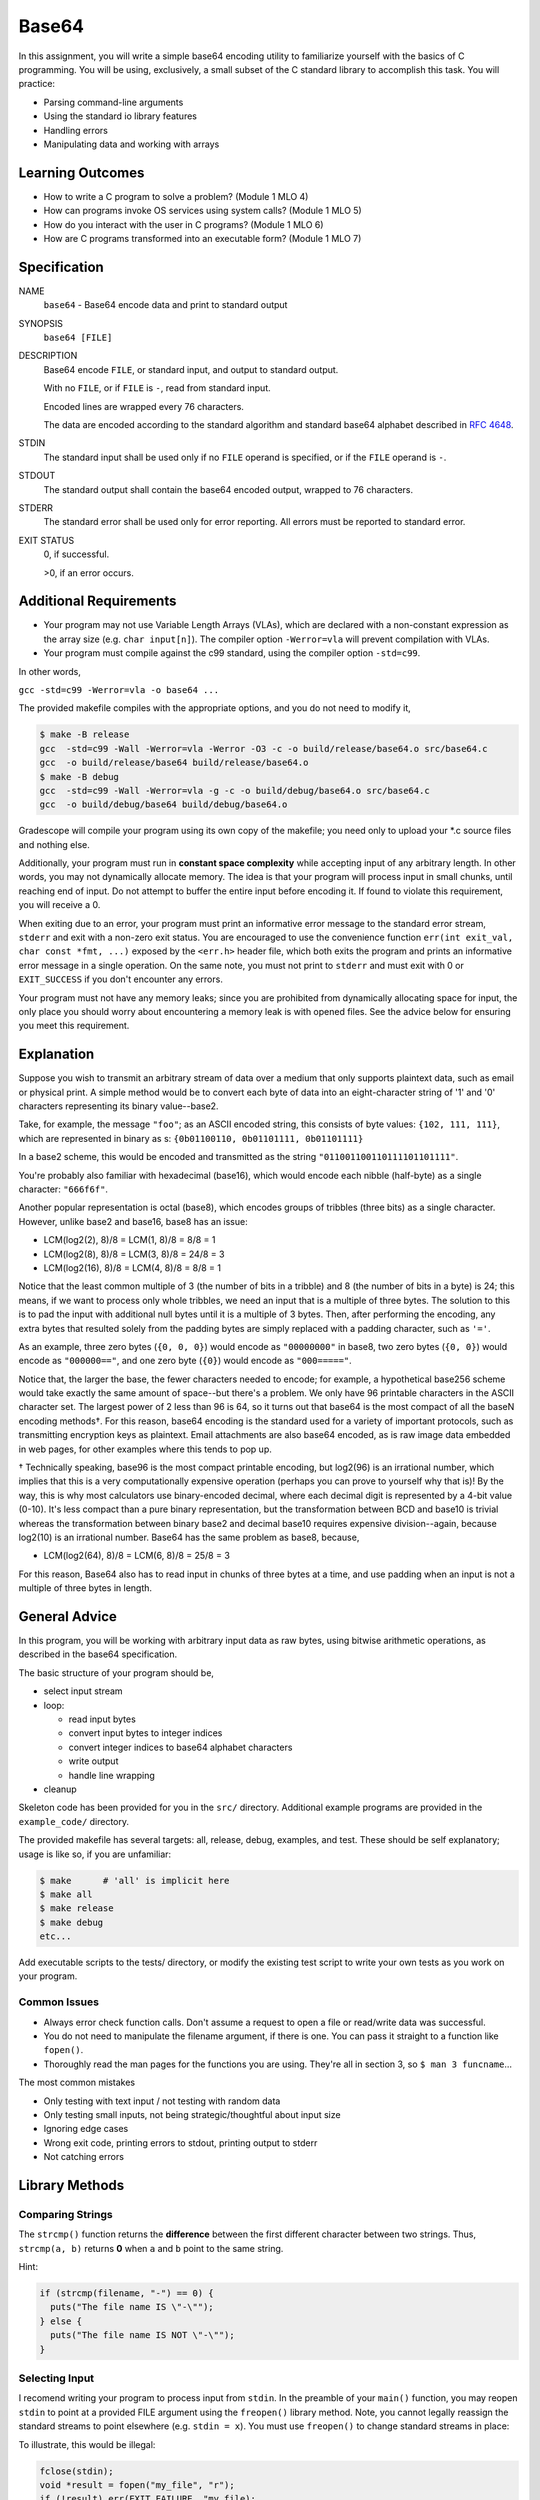 Base64 
======

In this assignment, you will write a simple base64 encoding utility to familiarize yourself with the basics of C programming. You will be using, exclusively, a small subset of the C standard library to accomplish this task. You will practice:

* Parsing command-line arguments
* Using the standard io library features
* Handling errors
* Manipulating data and working with arrays

Learning Outcomes
-----------------

* How to write a C program to solve a problem? (Module 1 MLO 4)
* How can programs invoke OS services using system calls? (Module 1 MLO 5)
* How do you interact with the user in C programs? (Module 1 MLO 6)
* How are C programs transformed into an executable form? (Module 1 MLO 7)

Specification
-------------

NAME
   ``base64`` - Base64 encode data and print to standard output

SYNOPSIS
   ``base64 [FILE]``

DESCRIPTION
   Base64 encode ``FILE``, or standard input, and output to standard output.

   With no ``FILE``, or if ``FILE`` is ``-``, read from standard input.

   Encoded lines are wrapped every 76 characters.

   The data are encoded according to the standard algorithm and standard base64 alphabet described in `RFC 4648 <https://datatracker.ietf.org/doc/html/rfc4648>`_.

STDIN
   The standard input shall be used only if no ``FILE`` operand is specified, or if the ``FILE`` operand is ``-``.

STDOUT
   The standard output shall contain the base64 encoded output, wrapped to 76 characters.

STDERR
   The standard error shall be used only for error reporting. All errors must be reported to standard error.

EXIT STATUS
   0, if successful.

   >0, if an error occurs.

Additional Requirements
-----------------------

* Your program may not use Variable Length Arrays (VLAs), which are declared with a non-constant expression as the array size (e.g. ``char input[n]``). The compiler option ``-Werror=vla`` will prevent compilation with VLAs.
* Your program must compile against the c99 standard, using the compiler option ``-std=c99``.

In other words,

``gcc -std=c99 -Werror=vla -o base64 ...``

The provided makefile compiles with the appropriate options, and you do not need to modify it,

.. code-block:: console

   $ make -B release
   gcc  -std=c99 -Wall -Werror=vla -Werror -O3 -c -o build/release/base64.o src/base64.c
   gcc  -o build/release/base64 build/release/base64.o
   $ make -B debug
   gcc  -std=c99 -Wall -Werror=vla -g -c -o build/debug/base64.o src/base64.c
   gcc  -o build/debug/base64 build/debug/base64.o  

Gradescope will compile your program using its own copy of the makefile; you need only to upload your *.c source files and nothing else.

Additionally, your program must run in **constant space complexity** while accepting input of any arbitrary length. In other words, you may not dynamically allocate memory. The idea is that your program will process input in small chunks, until reaching end of input. Do not attempt to buffer the entire input before encoding it. If found to violate this requirement, you will receive a 0.

When exiting due to an error, your program must print an informative error message to the standard error stream, ``stderr`` and exit with a non-zero exit status. You are encouraged to use the convenience function ``err(int exit_val, char const *fmt, ...)`` exposed by the ``<err.h>`` header file, which both exits the program and prints an informative error message in a single operation. On the same note, you must not print to ``stderr`` and must exit with 0 or ``EXIT_SUCCESS`` if you don't encounter any errors.

Your program must not have any memory leaks; since you are prohibited from dynamically allocating space for input, the only place you should worry about encountering a memory leak is with opened files. See the advice below for ensuring you meet this requirement.

Explanation
-----------

Suppose you wish to transmit an arbitrary stream of data over a medium that only supports plaintext data, such as email or physical print. A simple method would be to convert each byte of data into an eight-character string of '1' and '0' characters representing its binary value--base2.

Take, for example, the message ``"foo"``; as an ASCII encoded string, this consists of byte values: ``{102, 111, 111}``, which are represented in binary as s: ``{0b01100110, 0b01101111, 0b01101111}``

In a base2 scheme, this would be encoded and transmitted as the string 
``"011001100110111101101111"``.

You're probably also familiar with hexadecimal (base16), which would encode each nibble (half-byte) as a single character: ``"666f6f"``.

Another popular representation is octal (base8), which encodes groups of tribbles (three bits) as a single character. However, unlike base2 and base16, base8 has an issue:

* LCM(log2(2), 8)/8  = LCM(1, 8)/8 = 8/8 = 1
* LCM(log2(8), 8)/8 = LCM(3, 8)/8 = 24/8 = 3
* LCM(log2(16), 8)/8 = LCM(4, 8)/8 = 8/8 = 1

Notice that the least common multiple of 3 (the number of bits in a tribble) and 8 (the number of bits in a byte) is 24; this means, if we want to process only whole tribbles, we need an input that is a multiple of three bytes. The solution to this is to pad the input with additional null bytes until it is a multiple of 3 bytes. Then, after performing the encoding, any extra bytes that resulted solely from the padding bytes are simply replaced with a padding character, such as ``'='``.

As an example, three zero bytes (``{0, 0, 0}``) would encode as ``"00000000"`` in base8, two zero bytes (``{0, 0}``) would encode as ``"000000=="``, and one zero byte (``{0}``) would encode as ``"000====="``.

Notice that, the larger the base, the fewer characters needed to encode; for example, a hypothetical base256 scheme would take exactly the same amount of space--but there's a problem. We only have 96 printable characters in the ASCII character set. The largest power of 2 less than 96 is 64, so it turns out that base64 is the most compact of all the baseN encoding methods†. For this reason, base64 encoding is the standard used for a variety of important protocols, such as transmitting encryption keys as plaintext. Email attachments are also base64 encoded, as is raw image data embedded in web pages, for other examples where this tends to pop up.

† Technically speaking, base96 is the most compact printable encoding, but log2(96) is an irrational number, which implies that this is a very computationally expensive operation (perhaps you can prove to yourself why that is)! By the way, this is why most calculators use binary-encoded decimal, where each decimal digit is represented by a 4-bit value (0-10). It's less compact than a pure binary representation, but the transformation between BCD and base10 is trivial whereas the transformation between binary base2 and decimal base10 requires expensive division--again, because log2(10) is an irrational number.
Base64 has the same problem as base8, because,

* LCM(log2(64), 8)/8 = LCM(6, 8)/8 = 25/8 = 3

For this reason, Base64 also has to read input in chunks of three bytes at a time, and use padding when an input is not a multiple of three bytes in length.

General Advice
--------------

In this program, you will be working with arbitrary input data as raw bytes, using bitwise arithmetic operations, as described in the base64 specification.

The basic structure of your program should be,


* select input stream
* loop:

  * read input bytes
  * convert input bytes to integer indices
  * convert integer indices to base64 alphabet characters
  * write output
  * handle line wrapping

* cleanup

Skeleton code has been provided for you in the ``src/`` directory. Additional example programs are provided in the ``example_code/`` directory. 

The provided makefile has several targets: all, release, debug, examples, and test. These should be self explanatory; usage is like so, if you are unfamiliar:

.. code-block:: console

   $ make      # 'all' is implicit here
   $ make all
   $ make release
   $ make debug
   etc...

Add executable scripts to the tests/ directory, or modify the existing test script to write your own tests as you work on your program.

Common Issues
^^^^^^^^^^^^^

* Always error check function calls. Don't assume a request to open a file or read/write data was successful.
* You do not need to manipulate the filename argument, if there is one. You can pass it straight to a function like ``fopen()``.
* Thoroughly read the man pages for the functions you are using. They're all in section 3, so ``$ man 3 funcname``... 

The most common mistakes

* Only testing with text input / not testing with random data
* Only testing small inputs, not being strategic/thoughtful about input size
* Ignoring edge cases
* Wrong exit code, printing errors to stdout, printing output to stderr
* Not catching errors

Library Methods
---------------

Comparing Strings
^^^^^^^^^^^^^^^^^

The ``strcmp()`` function returns the **difference** between the first different character between two strings. Thus, ``strcmp(a, b)`` returns **0** when ``a`` and ``b`` point to the same string.

Hint:

.. code-block:: c

   if (strcmp(filename, "-") == 0) {
     puts("The file name IS \"-\"");
   } else {
     puts("The file name IS NOT \"-\"");
   }

Selecting Input
^^^^^^^^^^^^^^^

I recomend writing your program to process input from ``stdin``. In the preamble of your ``main()`` function, you may reopen ``stdin`` to point at a provided FILE argument using the ``freopen()`` library method. Note, you cannot legally reassign the standard streams to point elsewhere (e.g. ``stdin = x``). You must use ``freopen()`` to change standard streams in place:

To illustrate, this would be illegal:

.. code-block:: c

   fclose(stdin);
   void *result = fopen("my_file", "r");
   if (!result) err(EXIT_FAILURE, "my_file);
   stdin = result; /* This is an illegal reassignment of stdin */
   
The correct method:

.. code-block:: c

   void *result = freopen("my_file", "r", stdin);
   if (!result) err(EXIT_FAILURE, "my_file");

If you use ``freopen()`` on ``stdin``, you *do not* need to later close ``stdin``, since no new resources were allocated. 

If you instead use an approach like,

.. code-block:: c

   FILE *fp = stdin;
   if (filename) {
     fp = fopen(filename, "r");
     /* ... */

Then you must later close the newly opened file, since ``fopen()`` is a resource allocation.

Performing i/o
^^^^^^^^^^^^^^
  
For reading and writing, the standard i/o library provides four basic types of i/o: character, string, block, and formatted. There are several variations of each type for practical and historical reasons.

For example, the character input methods ``fgetc()``, ``getc()``, and ``getchar()`` all read a single byte of data from a stream, but differ in subtle ways--\ ``getc()`` may be a macro, and ``getchar()`` does not take a stream argument; instead it reads from ``stdin``.

For this program, you are reading and writing fixed-size blocks of data. The character and block i/o methods are made for working with arbitrary data; do not use the string methods (``fgets()``, ``fputs()``, etc.) nor the formatted methods (``scanf()``, ``printf()``, etc.) for working with arbitrary data.

To get to the point, you should use the block i/o ``fread()`` and ``fwrite()`` when working with more than one byte at a time, and the character i/o when working byte-by-byte. Character i/o is significantly slower than block i/o for large amounts of data, so don't abuse it!

For historical reasons, the ``fread()`` and ``fwrite()`` functions accept both a ``size`` and ``nmemb`` argument; ``size`` should always be ``1`` and ``nmemb`` should be the amount of bytes requested to be read or written:

.. code-block:: c

   size_t n = fread(buf, 1, sizeof buf, stdin);
   /* ... */
   fwrite(buf, 1, n, stdout);

Also, ``ferror()`` and ``feof()`` have indeterminate results prior to first i/o, so this,

.. code-block:: c

   while (!feof(stdin)) {
     /* ... */
   }

is always wrong. Instead, exit from the middle of the loop after a failed i/o:

.. code-block:: c

   for (;;) {
     size_t n = fread(buf, 1, sizeof buf, stdin);
     if (n < sizeof buf) {
       if (ferror(stdin)) err(1, "stdin");
     }
     if (n == 0 && feof(stdin)) break;

     /* ... */

     if (n < sizeof buf && feof(stdin)) break;
   }

Programming Fundamentals
------------------------

Bitwise Arithmetic
^^^^^^^^^^^^^^^^^^

You are expected to be familiar with bitwise arithmetic from your prior coursework. When working with bitwise operators in C, be aware that bitwise operations on negative *values* are generally undefined or produce implementation-defined results.

The best way to avoid this issue is to always use an unsigned data type when performing bitwise arithmetic; technically you can use signed types if you ensure they hold positive values--and actually C will implicilty convert your narrow types like ``unsigned char`` to ``int``, but this is not a problem because the conversion always produces a positive value. When writing constants, use the suffix ``u`` or ``U`` (they are identical, it's a matter of preference) to explicitly specifiy its type as an unsigned one.

Do not under any circumstances use the plain ``char`` type for anything other than ASCII characters in the range of values 0-127. It is unspecified whether ``char`` is signed or unsigned, so it is not possible to portably store values larger than 127 or less than 0 in a ``char``. Since you are *reading* arbitrary input data this means,

.. code-block:: c

   unsigned char input[...];
   fread(input, 1, sizeof input, stdin);
   
On the other hand, when you are writing your encoded output, it only contains ASCII characters, so you *should* use plain ``char``:

.. code-block:: c

   char output[...];
   fwrite(output, 1, sizeof output, stdout);

The encoding algorithm described in the base64 RFC transforms raw bytes (``unsigned char``) into ASCII characters (``char``)-- that's the whole point of it! Review the ``encoding.c`` example code to see implementations of similar encoding schemes.

Circular Counters
^^^^^^^^^^^^^^^^^

Never use modular arithmetic if you don't have to. Less than 10% of graduates can correctly identify the problem with this code:

.. code-block:: c

   int x = 0;
   for (;;) {
     /* ... */
     if (++x % 76) {
     /* ... */
     }
   }

First, division is ridiculously expensive and slow. Second, what happens when ``x`` inevitably overflows? These are the sorts of things that set apart programmers in interviews--think carefully about what you are doing.

Keep it simple:

.. code-block:: c

   int x = 0;
   for (;;) {
     /* ... */
     if (++x >= 76) {
       x = 0;
       /* ... */
     }
   }

Testing Your Program
--------------------

**WARNING** There is a system ``base64`` utility; you can use it to compare your output for correctness. If you run the command ``base64``, the shell will search system binary directories and run *this* utility. To run *your* program, you must explicitly specify a path to it containing at least one forward slash. For example, ``$ build/release/base64``. Or, if the program is in the current directory, you can use the ``.`` pathname to explicitly reference the current directory: ``$ ./base64``.

Test your program using input redirection (``$ base64 < testfile``) or a file argument (``$ base64 testfile``). Do not try to test it interactively; you will get confused by how the terminal processes your input.

Standard Input
^^^^^^^^^^^^^^

For short inputs, use shell pipes from the ``printf`` program,

.. code-block:: console

   $ printf 'foobar' | build/.../base64

Do **not** use ``echo`` in place of ``printf``.

You can also test non-printable characters,

.. code-block:: console

   $ printf '\x00\x01\x02\x03' | build/.../base64

For longer inputs, you can use shell redirection,

.. code-block:: console

   $ build/.../base64 <filename

File Arguments
^^^^^^^^^^^^^^

Be sure to test your program with file arguments as well,

.. code-block:: console

   $ build/.../base64 filename

Don't forget to test other things...

.. code-block:: console

   $ ./base64 filename extra_filename
   $ ./base64 filename <ignored_stdin
   $ ./base64 - <not_ignored_stdin
   etc...

Rubric
------

[5 points] Compiles strictly

[5 points] Correct output for 0 - 57 input bytes in multiples of 3

[5 points] Correct output for 0 - 57 input bytes

[15 points] Correct formatting for input of any length

[20 points] Correct output for input of any length that is a multiple of 3

[10 points] Correct output for input of any length

[5 points] Recognizes "-" FILE argument correctly

[5 points] Ignores any input on stdin if FILE argument is provided

[5 points] Incorrect number of arguments error handling

[5 points] Read from input file error handling

[5 points] Failure to open FILE argument error handling

[5 points] No memory/resource leaks

[10 points] Never crashes during testing


What to Submit
--------------

Submit your code to gradescope. Gradescope only wants your \*.c source file(s). It doesn't matter what you call them, but don't upload anything else, and don't upload anything with a directory structure.
